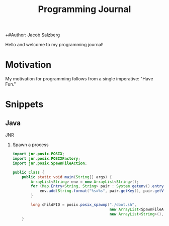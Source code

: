 #+Title: Programming Journal
+#Author: Jacob Salzberg

Hello and welcome to my programming journal!

* Motivation
My motivation for programming follows from a single imperative: "Have Fun."

* Snippets
** Java
**** JNR
***** Spawn a process
#+Begin_src java
import jnr.posix.POSIX;
import jnr.posix.POSIXFactory;
import jnr.posix.SpawnFileAction;

public Class {
    public static void main(String[] args) {
        ArrayList<String> env = new ArrayList<String>();
        for (Map.Entry<String, String> pair : System.getenv().entrySet()) {
            env.add(String.format("%s=%s", pair.getKey(), pair.getValue()));
        }

        long childPID = posix.posix_spawnp("./doot.sh",
                                           new ArrayList<SpawnFileAction>(),
                                           new ArrayList<String>(), env);
    }
#+End_src
